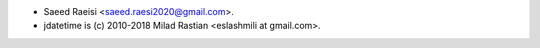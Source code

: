 * Saeed Raeisi <saeed.raesi2020@gmail.com>.
* jdatetime is (c) 2010-2018 Milad Rastian <eslashmili at gmail.com>.
